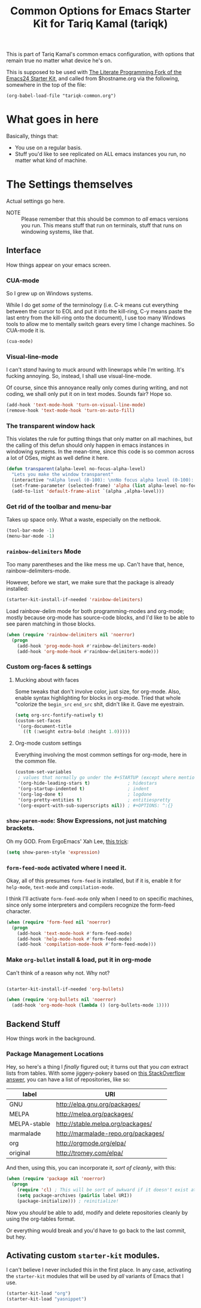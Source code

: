 #+TITLE: Common Options for Emacs Starter Kit for Tariq Kamal (tariqk)
#+OPTIONS: toc:nil num:nil ^:nil

This is part of Tariq Kamal's common emacs configuration, with options that remain true no matter what device he's on.

This is supposed to be used with [[https://github.com/eschulte/emacs24-starter-kit/][The Literate Programming Fork of the Emacs24 Starter Kit]], and called from $hostname.org via the following, somewhere in the top of the file:

#+begin_example 
(org-babel-load-file "tariqk-common.org")
#+end_example

* What goes in here
Basically, things that:

- You use on a regular basis.
- Stuff you'd like to see replicated on ALL emacs instances you run, no matter what kind of machine.

* The Settings themselves
Actual settings go here.

+ NOTE :: Please remember that this should be common to /all/ emacs versions you run. This means stuff that run on terminals, stuff that runs on windowing systems, like that.

** Interface
How things appear on your emacs screen.

*** CUA-mode
So I grew up on Windows systems. 

While I do get /some/ of the terminology (i.e. C-k means cut everything between the cursor to EOL and put it into the kill-ring, C-y means paste the last entry from the kill-ring onto the document), I use too many Windows tools to allow me to mentally switch gears every time I change machines. So CUA-mode it is.

#+begin_src emacs-lisp
(cua-mode)
#+end_src

*** Visual-line-mode
I can't /stand/ having to muck around with linewraps while I'm writing. It's fucking annoying. So, instead, I shall use visual-line-mode.

Of course, since this annoyance really only comes during writing, and not coding, we shall only put it on in text modes. Sounds fair? Hope so.

#+begin_src emacs-lisp
(add-hook 'text-mode-hook 'turn-on-visual-line-mode)
(remove-hook 'text-mode-hook 'turn-on-auto-fill)
#+end_src

*** The transparent window hack
This violates the rule for putting things that only matter on all machines, but the calling of this defun should only happen in emacs instances in windowing systems. In the mean-time, since this code is so common across a lot of OSes, might as well define it here.

#+begin_src emacs-lisp
  (defun transparent(alpha-level no-focus-alpha-level)
    "Lets you make the window transparent"
    (interactive "nAlpha level (0-100): \nnNo focus alpha level (0-100): ")
    (set-frame-parameter (selected-frame) 'alpha (list alpha-level no-focus-alpha-level))
    (add-to-list 'default-frame-alist `(alpha ,alpha-level)))
#+end_src

*** Get rid of the toolbar and menu-bar
Takes up space only. What a waste, especially on the netbook.

#+begin_src emacs-lisp
  (tool-bar-mode -1)
  (menu-bar-mode -1)
#+end_src

*** =rainbow-delimiters= Mode
Too many parentheses and the like mess me up. Can't have that, hence, rainbow-delimiters-mode.

However, before we start, we make sure that the package is already installed:

#+BEGIN_SRC emacs-lisp
  (starter-kit-install-if-needed 'rainbow-delimiters)
#+END_SRC

Load rainbow-delim mode for both programming-modes and org-mode; mostly because org-mode has source-code blocks, and I'd like to be able to see paren matching in those blocks.

#+begin_src emacs-lisp
  (when (require 'rainbow-delimiters nil 'noerror)
    (progn
      (add-hook 'prog-mode-hook #'rainbow-delimiters-mode)
      (add-hook 'org-mode-hook #'rainbow-delimiters-mode)))
#+end_src

*** Custom org-faces & settings

**** Mucking about with faces
Some tweaks that don't involve color, just size, for org-mode. Also, enable syntax highlighting for blocks in org-mode. Tried that whole "colorize the =begin_src= =end_src= shit, didn't like it. Gave me eyestrain.

#+begin_src emacs-lisp
  (setq org-src-fontify-natively t)  
  (custom-set-faces
   '(org-document-title
     ((t (:weight extra-bold :height 1.0)))))
#+end_src

**** Org-mode custom settings
Everything involving the most common settings for org-mode, here in the common file.

#+BEGIN_SRC emacs-lisp
  (custom-set-variables
   ; values that normally go under the #+STARTUP (except where mentioned) header:
   '(org-hide-leading-stars t)              ; hidestars
   '(org-startup-indented t)                ; indent
   '(org-log-done t)                        ; logdone
   '(org-pretty-entities t)                 ; entitiespretty
   '(org-export-with-sub-superscripts nil)) ; #+OPTIONS: ^:{}
#+END_SRC

*** =show-paren-mode=: Show Expressions, not just matching brackets.
Oh my GOD. From ErgoEmacs' Xah Lee, [[http://ergoemacs.org/emacs/emacs_editing_lisp.html][this trick]]:

#+BEGIN_SRC emacs-lisp
  (setq show-paren-style 'expression)
#+END_SRC

*** =form-feed-mode= activated where I need it.

Okay, all of this presumes =form-feed= is installed, but if it is, enable it for =help-mode=, =text-mode= and =compilation-mode=. 

I think I'll activate =form-feed-mode= only when I need to on specific machines, since only some interpreters and compilers recognize the form-feed character.

#+BEGIN_SRC emacs-lisp
  (when (require 'form-feed nil 'noerror)
    (progn
      (add-hook 'text-mode-hook #'form-feed-mode)
      (add-hook 'help-mode-hook #'form-feed-mode)
      (add-hook 'compilation-mode-hook #'form-feed-mode)))
#+END_SRC

*** Make =org-bullet= install & load, put it in org-mode

Can't think of a reason why not. Why not?

#+BEGIN_SRC emacs-lisp

  (starter-kit-install-if-needed 'org-bullets)

  (when (require 'org-bullets nil 'noerror)
    (add-hook 'org-mode-hook (lambda () (org-bullets-mode 1))))

#+END_SRC

** Backend Stuff
How things work in the background.

*** Package Management Locations
Hey, so here's a thing I /finally/ figured out; it turns out that you /can/ extract lists from tables. With some jiggery-pokery based on [[http://stackoverflow.com/a/19775362][this StackOverflow answer]], you can have a list of repositories, like so:

#+NAME: repository-names
| label        | URI                                 |
|--------------+-------------------------------------|
| GNU          | http://elpa.gnu.org/packages/       |
| MELPA        | http://melpa.org/packages/          |
| MELPA-stable | http://stable.melpa.org/packages/   |
| marmalade    | http://marmalade-repo.org/packages/ |
| org          | http://orgmode.org/elpa/            |
| original     | http://tromey.com/elpa/             |

And then, using this, you can incorporate it, /sort of cleanly/, with this: 

#+begin_src emacs-lisp :var label=repository-names[,0] URI=repository-names[,1]
  (when (require 'package nil 'noerror)
    (progn
      (require 'cl) ; This will be sort of awkward if it doesn't exist at this point.
      (setq package-archives (pairlis label URI))
      (package-initialize))) ; reinitialize!
#+end_src

Now you /should/ be able to add, modify and delete repositories cleanly by using the org-tables format.

Or everything would break and you'd have to go back to the last commit, but hey.

** Activating custom =starter-kit= modules.
I can't believe I never included this in the first place. In any case, activating the =starter-kit= modules that will be used by /all/ variants of Emacs that I use.

#+begin_src emacs-lisp
  (starter-kit-load "org")
  (starter-kit-load "yasnippet")
#+end_src
